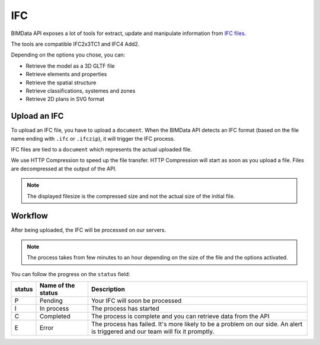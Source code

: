 .. index::
   single: execution; ifc
   module: core

===
IFC
===

.. 
    excerpt
        After being uploaded, the IFC will be processed on our servers.
    endexcerpt

BIMData API exposes a lot of tools for extract, update and manipulate information from `IFC files`_.

The tools are compatible IFC2x3TC1 and IFC4 Add2.


Depending on the options you chose, you can:

* Retrieve the model as a 3D GLTF file
* Retrieve elements and properties
* Retrieve the spatial structure
* Retrieve classifications, systemes and zones
* Retrieve 2D plans in SVG format

Upload an IFC
=============

To upload an IFC file, you have to upload a ``document``. 
When the BIMData API detects an IFC format (based on the file name ending with ``.ifc`` or ``.ifczip``), it will trigger the IFC process.

IFC files are tied to a ``document`` which represents the actual uploaded file.

We use HTTP Compression to speed up the file transfer. HTTP Compression will start as soon as you upload a file.
Files are decompressed at the output of the API.

.. note::

    The displayed filesize is the compressed size and not the actual size of the initial file.

Workflow
=========

After being uploaded, the IFC will be processed on our servers.

.. NOTE::
    The process takes from few minutes to an hour depending on the size of the file and the options activated.

You can follow the progress on the ``status`` field:


================  ===================  ========================================================================================================
status            Name of the status   Description
================  ===================  ========================================================================================================
P                  Pending             Your IFC will soon be processed
I                  In process          The process has started
C                  Completed           The process is complete and you can retrieve data from the API
E                  Error               The process has failed.
                                       It's more likely to be a problem on our side. 
                                       An alert is triggered and our team will fix it promptly.
================  ===================  ========================================================================================================




.. _IFC files: https://en.wikipedia.org/wiki/Industry_Foundation_Classes